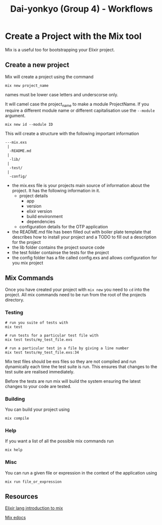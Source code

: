 #+TITLE: Dai-yonkyo (Group 4) - Workflows

* Create a Project with the Mix tool

Mix is a useful too for bootstrapping your Elixir project.

** Create a new project

Mix will create a project using the command

#+BEGIN_SRC shell
mix new project_name
#+END_SRC

names must be lower case letters and underscorse only.

It will camel case the project_name to make a module ProjectName.
If you require a different module name or different capitalisation
use the ~--module~ argument.

#+BEGIN_SRC shell
mix new id --module ID
#+END_SRC

This will create a structure with the following important information

#+BEGIN_SRC shell
---mix.exs
 |
  -README.md
 |
  -lib/
 |
  -test/
 |
  -config/
#+END_SRC

- the mix.exs file is your projects main source of information about the
  project. It has the following information in it.
  - project details
    - app
    - version
    - elixir version
    - build environment
    - dependencies
  - configuration details for the OTP application
- the README.md file has been filled out with boiler plate template that
  describes how to install your project and a TODO to fill out a description
  for the project
- the lib folder contains the project source code
- the test folder containse the tests for the project
- the config folder has a file called config.exs and allows configuration
  for you mix project

** Mix Commands

Once you have created your project with ~mix new~ you need to ~cd~ into
the project.
All mix commands need to be run from the root of the projects directory.

*** Testing

#+BEGIN_SRC shell
# run you suite of tests with
mix test

# run tests for a particular test file with
mix test tests/my_test_file.exs

# run a particular test in a file by giving a line number
mix test tests/my_test_file.exs:34
#+END_SRC

Mix test files should be exs files so they are not compiled
and run dynamically each time the test suite is run.
This ensures that changes to the test suite are realised immediately.

Before the tests are run mix will build the system ensuring the latest
changes to your code are tested.

*** Building

You can build your project using 

#+BEGIN_SRC shell
mix compile
#+END_SRC

*** Help

If you want a list of all the possible mix commands run

#+BEGIN_SRC shell
mix help
#+END_SRC

*** Misc

You can run a given file or expression in the context of the application using

#+BEGIN_SRC shell
mix run file_or_expression
#+END_SRC

** Resources

[[http://elixir-lang.org/getting-started/mix-otp/introduction-to-mix.html][Elixir lang introduction to mix]]

[[http://elixir-lang.org/docs/v1.0/mix/overview.html][Mix edocs]]

